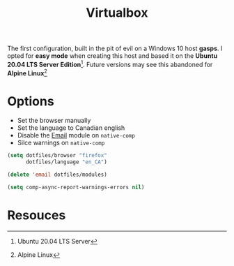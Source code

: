 #+TITLE: Virtualbox
#+AUTHOR: Christopher James Hayward
#+EMAIL: chris@chrishayward.xyz

#+PROPERTY: header-args:emacs-lisp :tangle virtualbox.el :comments org
#+PROPERTY: header-args            :results silent :eval no-export :comments org

#+OPTIONS: num:nil toc:nil todo:nil tasks:nil tags:nil
#+OPTIONS: skip:nil author:nil email:nil creator:nil timestamp:nil

The first configuration, built in the pit of evil on a Windows 10 host **gasps**. I opted for *easy mode* when creating this host and based it on the *Ubuntu 20.04 LTS Server Edition*[fn:1]. Future versions may see this abandoned for *Alpine Linux*[fn:2]

* Options

+ Set the browser manually
+ Set the language to Canadian english
+ Disable the [[file:~/.emacs.d/modules/email.org][Email]] module on ~native-comp~
+ Silce warnings on ~native-comp~
  
#+begin_src emacs-lisp
(setq dotfiles/browser "firefox"
      dotfiles/language "en_CA")

(delete 'email dotfiles/modules)

(setq comp-async-report-warnings-errors nil)
#+end_src
 
* Resouces

[fn:1] Ubuntu 20.04 LTS Server
[fn:2] Alpine Linux
